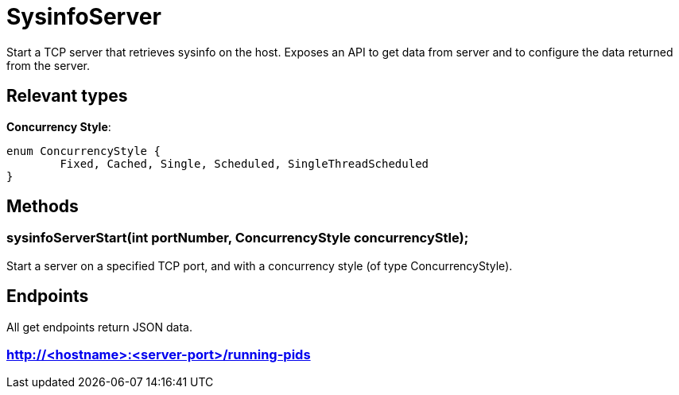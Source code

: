 = SysinfoServer

Start a TCP server that retrieves sysinfo on the host. Exposes an API to get data from server and to configure the data returned from the server.

== Relevant types

*Concurrency Style*:

[source, java]
----
enum ConcurrencyStyle {
	Fixed, Cached, Single, Scheduled, SingleThreadScheduled 
}
----

== Methods

=== sysinfoServerStart(int portNumber, ConcurrencyStyle concurrencyStle);

Start a server on a specified TCP port, and with a concurrency style (of type ConcurrencyStyle).

== Endpoints

All get endpoints return JSON data.

=== http://<hostname>:<server-port>/running-pids
